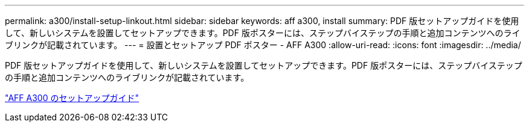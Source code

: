 ---
permalink: a300/install-setup-linkout.html 
sidebar: sidebar 
keywords: aff a300, install 
summary: PDF 版セットアップガイドを使用して、新しいシステムを設置してセットアップできます。PDF 版ポスターには、ステップバイステップの手順と追加コンテンツへのライブリンクが記載されています。 
---
= 設置とセットアップ PDF ポスター - AFF A300
:allow-uri-read: 
:icons: font
:imagesdir: ../media/


PDF 版セットアップガイドを使用して、新しいシステムを設置してセットアップできます。PDF 版ポスターには、ステップバイステップの手順と追加コンテンツへのライブリンクが記載されています。

link:https://library.netapp.com/ecm/ecm_download_file/ECMLP2469722["AFF A300 のセットアップガイド"]

